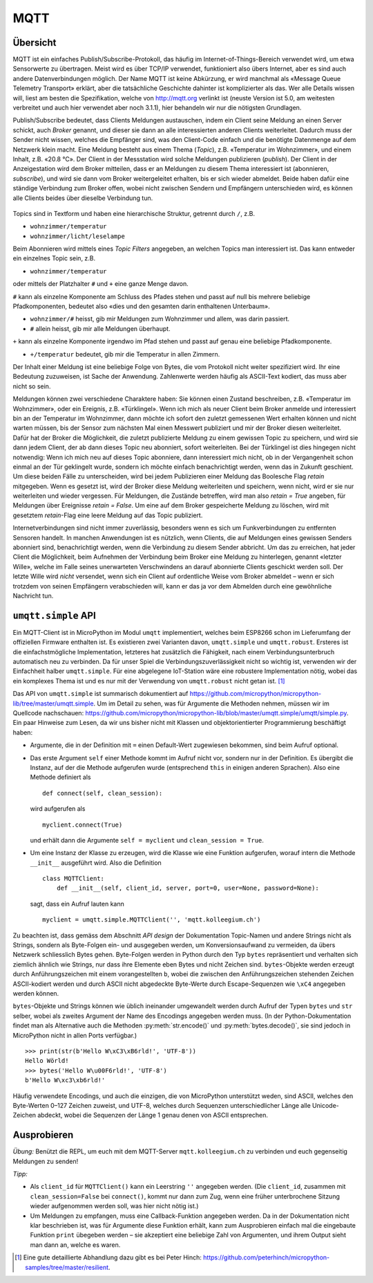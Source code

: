 MQTT
====

Übersicht
---------

MQTT ist ein einfaches Publish/Subscribe-Protokoll, das häufig im Internet-of-Things-Bereich verwendet wird, um etwa Sensorwerte zu übertragen. Meist wird es über TCP/IP verwendet, funktioniert also übers Internet, aber es sind auch andere Datenverbindungen möglich. Der Name MQTT ist keine Abkürzung, er wird manchmal als «Message Queue Telemetry Transport» erklärt, aber die tatsächliche Geschichte dahinter ist komplizierter als das. Wer alle Details wissen will, liest am besten die Spezifikation, welche von http://mqtt.org verlinkt ist (neuste Version ist 5.0, am weitesten verbreitet und auch hier verwendet aber noch 3.1.1), hier behandeln wir nur die nötigsten Grundlagen.

Publish/Subscribe bedeutet, dass Clients Meldungen austauschen, indem ein Client seine Meldung an einen Server schickt, auch *Broker* genannt, und dieser sie dann an alle interessierten anderen Clients weiterleitet. Dadurch muss der Sender nicht wissen, welches die Empfänger sind, was den Client-Code einfach und die benötigte Datenmenge auf dem Netzwerk klein macht. Eine Meldung besteht aus einem Thema (*Topic*), z.B. «Temperatur im Wohnzimmer», und einem Inhalt, z.B. «20.8 °C». Der Client in der Messstation wird solche Meldungen publizieren (*publish*). Der Client in der Anzeigestation wird dem Broker mitteilen, dass er an Meldungen zu diesem Thema interessiert ist (abonnieren, *subscribe*), und wird sie dann vom Broker weitergeleitet erhalten, bis er sich wieder abmeldet. Beide haben dafür eine ständige Verbindung zum Broker offen, wobei nicht zwischen Sendern und Empfängern unterschieden wird, es können alle Clients beides über dieselbe Verbindung tun.

.. figure:: mqtt.*
   :align: center

Topics sind in Textform und haben eine hierarchische Struktur, getrennt durch ``/``, z.B.

* ``wohnzimmer/temperatur``
* ``wohnzimmer/licht/leselampe``

Beim Abonnieren wird mittels eines *Topic Filters* angegeben, an welchen Topics man interessiert ist. Das kann entweder ein einzelnes Topic sein, z.B.

* ``wohnzimmer/temperatur``

oder mittels der Platzhalter ``#`` und ``+`` eine ganze Menge davon.

``#`` kann als einzelne Komponente am Schluss des Pfades stehen und passt auf null bis mehrere beliebige Pfadkomponenten, bedeutet also «dies und den gesamten darin enthaltenen Unterbaum».

* ``wohnzimmer/#`` heisst, gib mir Meldungen zum Wohnzimmer und allem, was darin passiert.
* ``#`` allein heisst, gib mir alle Meldungen überhaupt.

``+`` kann als einzelne Komponente irgendwo im Pfad stehen und passt auf genau eine beliebige Pfadkomponente.

* ``+/temperatur`` bedeutet, gib mir die Temperatur in allen Zimmern.

Der Inhalt einer Meldung ist eine beliebige Folge von Bytes, die vom Protokoll nicht weiter spezifiziert wird. Ihr eine Bedeutung zuzuweisen, ist Sache der Anwendung. Zahlenwerte werden häufig als ASCII-Text kodiert, das muss aber nicht so sein.

Meldungen können zwei verschiedene Charaktere haben: Sie können einen Zustand beschreiben, z.B. «Temperatur im Wohnzimmer», oder ein Ereignis, z.B. «Türklingel». Wenn ich mich als neuer Client beim Broker anmelde und interessiert bin an der Temperatur im Wohnzimmer, dann möchte ich sofort den zuletzt gemessenen Wert erhalten können und nicht warten müssen, bis der Sensor zum nächsten Mal einen Messwert publiziert und mir der Broker diesen weiterleitet. Dafür hat der Broker die Möglichkeit, die zuletzt publizierte Meldung zu einem gewissen Topic zu speichern, und wird sie dann jedem Client, der ab dann dieses Topic neu abonniert, sofort weiterleiten. Bei der Türklingel ist dies hingegen nicht notwendig: Wenn ich mich neu auf dieses Topic abonniere, dann interessiert mich nicht, ob in der Vergangenheit schon einmal an der Tür geklingelt wurde, sondern ich möchte einfach benachrichtigt werden, wenn das in Zukunft geschient. Um diese beiden Fälle zu unterscheiden, wird bei jedem Publizieren einer Meldung das Boolesche Flag *retain* mitgegeben. Wenn es gesetzt ist, wird der Broker diese Meldung weiterleiten und speichern, wenn nicht, wird er sie nur weiterleiten und wieder vergessen. Für Meldungen, die Zustände betreffen, wird man also *retain = True* angeben, für Meldungen über Ereignisse *retain = False*. Um eine auf dem Broker gespeicherte Meldung zu löschen, wird mit gesetztem *retain*-Flag eine leere Meldung auf das Topic publiziert.

Internetverbindungen sind nicht immer zuverlässig, besonders wenn es sich um Funkverbindungen zu entfernten Sensoren handelt. In manchen Anwendungen ist es nützlich, wenn Clients, die auf Meldungen eines gewissen Senders abonniert sind, benachrichtigt werden, wenn die Verbindung zu diesem Sender abbricht. Um das zu erreichen, hat jeder Client die Möglichkeit, beim Aufnehmen der Verbindung beim Broker eine Meldung zu hinterlegen, genannt «letzter Wille», welche im Falle seines unerwarteten Verschwindens an darauf abonnierte Clients geschickt werden soll. Der letzte Wille wird *nicht* versendet, wenn sich ein Client auf ordentliche Weise vom Broker abmeldet – wenn er sich trotzdem von seinen Empfängern verabschieden will, kann er das ja vor dem Abmelden durch eine gewöhnliche Nachricht tun.

``umqtt.simple`` API
--------------------

Ein MQTT-Client ist in MicroPython im Modul ``umqtt`` implementiert, welches beim ESP8266 schon im Lieferumfang der offiziellen Firmware enthalten ist. Es existieren zwei Varianten davon, ``umqtt.simple`` und ``umqtt.robust``. Ersteres ist die einfachstmögliche Implementation, letzteres hat zusätzlich die Fähigkeit, nach einem Verbindungsunterbruch automatisch neu zu verbinden. Da für unser Spiel die Verbindungszuverlässigkeit nicht so wichtig ist, verwenden wir der Einfachheit halber ``umqtt.simple``. Für eine abgelegene IoT-Station wäre eine robustere Implementation nötig, wobei das ein komplexes Thema ist und es nur mit der Verwendung von ``umqtt.robust`` nicht getan ist. [#]_

Das API von ``umqtt.simple`` ist summarisch dokumentiert auf https://github.com/micropython/micropython-lib/tree/master/umqtt.simple. Um im Detail zu sehen, was für Argumente die Methoden nehmen, müssen wir im Quellcode nachschauen: https://github.com/micropython/micropython-lib/blob/master/umqtt.simple/umqtt/simple.py. Ein paar Hinweise zum Lesen, da wir uns bisher nicht mit Klassen und objektorientierter Programmierung beschäftigt haben:

* Argumente, die in der Definition mit ``=`` einen Default-Wert zugewiesen bekommen, sind beim Aufruf optional.

* Das erste Argument ``self`` einer Methode kommt im Aufruf nicht vor, sondern nur in der Definition. Es übergibt die Instanz, auf der die Methode aufgerufen wurde (entsprechend ``this`` in einigen anderen Sprachen). Also eine Methode definiert als ::

     def connect(self, clean_session):

  wird aufgerufen als ::

     myclient.connect(True)

  und erhält dann die Argumente ``self = myclient`` und ``clean_session = True``.

* Um eine Instanz der Klasse zu erzeugen, wird die Klasse wie eine Funktion aufgerufen, worauf intern die Methode ``__init__`` ausgeführt wird. Also die Definition ::

     class MQTTClient:
         def __init__(self, client_id, server, port=0, user=None, password=None):

  sagt, dass ein Aufruf lauten kann ::
  
     myclient = umqtt.simple.MQTTClient('', 'mqtt.kolleegium.ch')

Zu beachten ist, dass gemäss dem Abschnitt *API design* der Dokumentation Topic-Namen und andere Strings nicht als Strings, sondern als Byte-Folgen ein- und ausgegeben werden, um Konversionsaufwand zu vermeiden, da übers Netzwerk schliesslich Bytes gehen. Byte-Folgen werden in Python durch den Typ ``bytes`` repräsentiert und verhalten sich ziemlich ähnlich wie Strings, nur dass ihre Elemente eben Bytes und nicht Zeichen sind. ``bytes``-Objekte werden erzeugt durch Anführungszeichen mit einem vorangestellten ``b``, wobei die zwischen den Anführungszeichen stehenden Zeichen ASCII-kodiert werden und durch ASCII nicht abgedeckte Byte-Werte durch Escape-Sequenzen wie ``\xC4`` angegeben werden können.

``bytes``-Objekte und Strings können wie üblich ineinander umgewandelt werden durch Aufruf der Typen ``bytes`` und ``str`` selber, wobei als zweites Argument der Name des Encodings angegeben werden muss. (In der Python-Dokumentation findet man als Alternative auch die Methoden :py:meth:`str.encode()` und :py:meth:`bytes.decode()`, sie sind jedoch in MicroPython nicht in allen Ports verfügbar.) ::

   >>> print(str(b'Hello W\xC3\xB6rld!', 'UTF-8'))
   Hello Wörld!
   >>> bytes('Hello W\u00F6rld!', 'UTF-8')
   b'Hello W\xc3\xb6rld!'

Häufig verwendete Encodings, und auch die einzigen, die von MicroPython unterstützt weden, sind ASCII, welches den Byte-Werten 0–127 Zeichen zuweist, und UTF-8, welches durch Sequenzen unterschiedlicher Länge alle Unicode-Zeichen abdeckt, wobei die Sequenzen der Länge 1 genau denen von ASCII entsprechen.

Ausprobieren
------------

*Übung:* Benützt die REPL, um euch mit dem MQTT-Server ``mqtt.kolleegium.ch`` zu verbinden und euch gegenseitig Meldungen zu senden!

*Tipp:*

* Als ``client_id`` für ``MQTTClient()`` kann ein Leerstring ``''`` angegeben werden. (Die ``client_id``, zusammen mit ``clean_session=False`` bei ``connect()``, kommt nur dann zum Zug, wenn eine früher unterbrochene Sitzung wieder aufgenommen werden soll, was hier nicht nötig ist.)
* Um Meldungen zu empfangen, muss eine Callback-Funktion angegeben werden. Da in der Dokumentation nicht klar beschrieben ist, was für Argumente diese Funktion erhält, kann zum Ausprobieren einfach mal die eingebaute Funktion ``print`` übegeben werden – sie akzeptiert eine beliebige Zahl von Argumenten, und ihrem Output sieht man dann an, welche es waren.

.. [#] Eine gute detaillierte Abhandlung dazu gibt es bei Peter Hinch: https://github.com/peterhinch/micropython-samples/tree/master/resilient.
